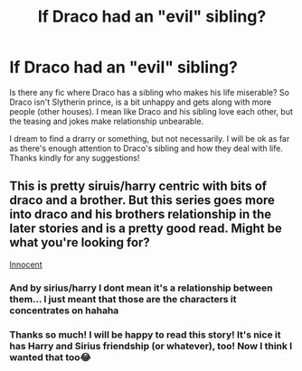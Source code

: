 #+TITLE: If Draco had an "evil" sibling?

* If Draco had an "evil" sibling?
:PROPERTIES:
:Author: nasinyna
:Score: 0
:DateUnix: 1588072799.0
:DateShort: 2020-Apr-28
:FlairText: Request
:END:
Is there any fic where Draco has a sibling who makes his life miserable? So Draco isn't Slytherin prince, is a bit unhappy and gets along with more people (other houses). I mean like Draco and his sibling love each other, but the teasing and jokes make relationship unbearable.

I dream to find a drarry or something, but not necessarily. I will be ok as far as there's enough attention to Draco's sibling and how they deal with life. Thanks kindly for any suggestions!


** This is pretty siruis/harry centric with bits of draco and a brother. But this series goes more into draco and his brothers relationship in the later stories and is a pretty good read. Might be what you're looking for?

[[https://m.fanfiction.net/s/9469064/1/Innocent][Innocent]]
:PROPERTIES:
:Score: 3
:DateUnix: 1588076817.0
:DateShort: 2020-Apr-28
:END:

*** And by sirius/harry I dont mean it's a relationship between them... I just meant that those are the characters it concentrates on hahaha
:PROPERTIES:
:Score: 2
:DateUnix: 1588076897.0
:DateShort: 2020-Apr-28
:END:


*** Thanks so much! I will be happy to read this story! It's nice it has Harry and Sirius friendship (or whatever), too! Now I think I wanted that too😂
:PROPERTIES:
:Author: nasinyna
:Score: 1
:DateUnix: 1588077270.0
:DateShort: 2020-Apr-28
:END:

